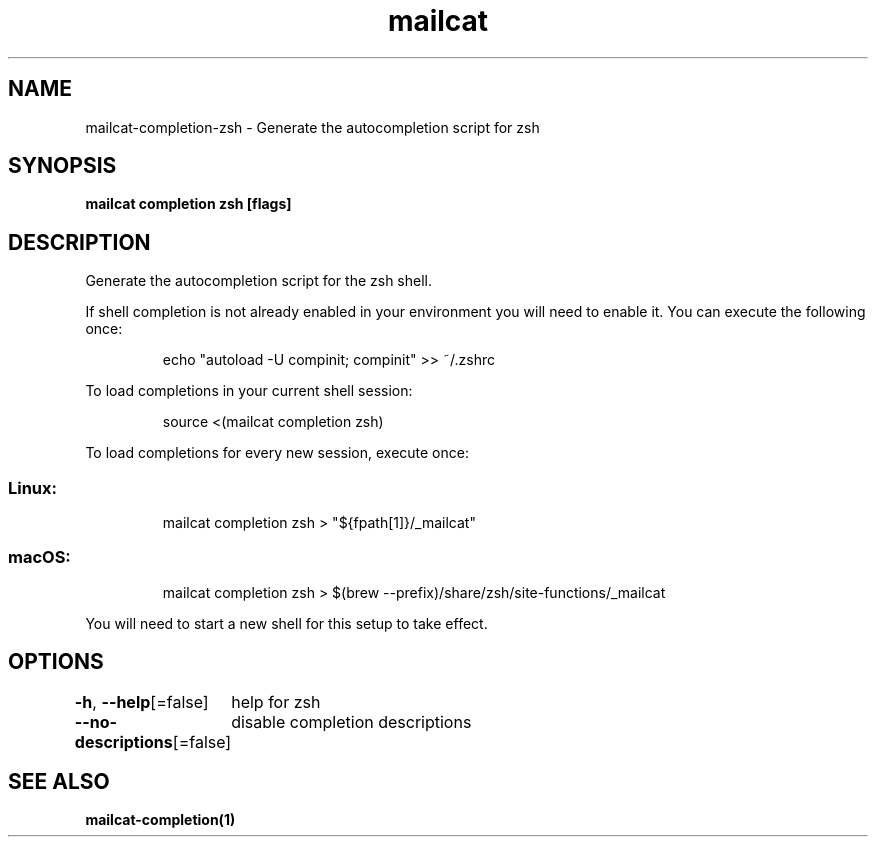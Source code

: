 .nh
.TH "mailcat" "1" "Apr 2023" "Auto generated by spf13/cobra" ""

.SH NAME
.PP
mailcat-completion-zsh - Generate the autocompletion script for zsh


.SH SYNOPSIS
.PP
\fBmailcat completion zsh [flags]\fP


.SH DESCRIPTION
.PP
Generate the autocompletion script for the zsh shell.

.PP
If shell completion is not already enabled in your environment you will need
to enable it.  You can execute the following once:

.PP
.RS

.nf
echo "autoload -U compinit; compinit" >> ~/.zshrc

.fi
.RE

.PP
To load completions in your current shell session:

.PP
.RS

.nf
source <(mailcat completion zsh)

.fi
.RE

.PP
To load completions for every new session, execute once:

.SS Linux:
.PP
.RS

.nf
mailcat completion zsh > "${fpath[1]}/_mailcat"

.fi
.RE

.SS macOS:
.PP
.RS

.nf
mailcat completion zsh > $(brew --prefix)/share/zsh/site-functions/_mailcat

.fi
.RE

.PP
You will need to start a new shell for this setup to take effect.


.SH OPTIONS
.PP
\fB-h\fP, \fB--help\fP[=false]
	help for zsh

.PP
\fB--no-descriptions\fP[=false]
	disable completion descriptions


.SH SEE ALSO
.PP
\fBmailcat-completion(1)\fP
